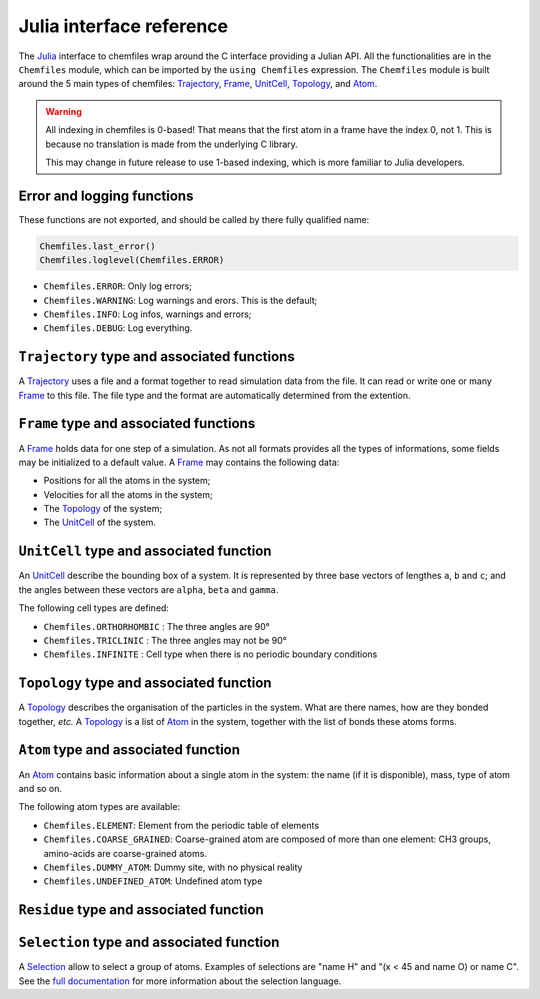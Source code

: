 .. _julia-api:

Julia interface reference
=========================

The `Julia`_ interface to chemfiles wrap around the C interface providing a Julian
API. All the functionalities are in the ``Chemfiles`` module, which can be imported
by the ``using Chemfiles`` expression. The ``Chemfiles`` module is built around the 5
main types of chemfiles: `Trajectory`_, `Frame`_, `UnitCell`_, `Topology`_, and
`Atom`_.

.. _Julia: http://julialang.org/
.. _overview: http://chemfiles.readthedocs.io/en/latest/overview.html

.. warning::
   All indexing in chemfiles is 0-based! That means that the first atom in a frame
   have the index 0, not 1. This is because no translation is made from the
   underlying C library.

   This may change in future release to use 1-based indexing, which is more familiar
   to Julia developers.

Error and logging functions
---------------------------

These functions are not exported, and should be called by there fully qualified name:

.. code-block:: julia

    Chemfiles.last_error()
    Chemfiles.loglevel(Chemfiles.ERROR)

.. jl:function:: Chemfiles.last_error()

    Get the last error message.

.. jl:function:: Chemfiles.clear_errors()

    Clear the last error message.

.. jl:function:: Chemfiles.loglevel()

    Get the current log level.

.. jl:function:: Chemfiles.set_loglevel(level)

    Set the current log level to ``level``.

.. jl:function:: Chemfiles.set_warning_callback(callback)

    Set the global warning `callback` to be used for each warning event.

 The following logging levels are available:

- ``Chemfiles.ERROR``: Only log errors;
- ``Chemfiles.WARNING``: Log warnings and erors. This is the default;
- ``Chemfiles.INFO``: Log infos, warnings and errors;
- ``Chemfiles.DEBUG``: Log everything.

.. jl:function:: Chemfiles.logfile(file)

    Redirect the logs to ``file``, overwriting the file if it exists.

.. jl:function:: Chemfiles.log_to_stdout()

    Redirect the logs to the standard output.

.. jl:function:: Chemfiles.log_to_stderr()

    Redirect the logs to the standard error output. This is enabled by default.

.. jl:function:: Chemfiles.log_silent()

    Remove all logging output

.. jl:function:: Chemfiles.log_callback(callback)

    Use a callback for logging, instead of the built-in logging system. The callback
    function will be called at each log event, with the event level and message.

    The ``callback`` function must have the following signature:

    .. code-block:: julia

        function callback(level::Chemfiles.LogLevel, message::AbstractString)
            # Do work as needed
            return nothing
        end

.. _Trajectory:

``Trajectory`` type and associated functions
--------------------------------------------

A `Trajectory`_ uses a file and a format together to read simulation data from the
file. It can read or write one or many `Frame`_ to this file. The file type and the
format are automatically determined from the extention.

.. jl:function:: Trajectory(filename::String, mode::Char)

    Open a trajectory file.

    :parameter filename: The path to the trajectory file
    :parameter mode: The opening mode: 'r' for read, 'w' for write and
                            'a' for append.

.. jl:function:: read(trajectory::Trajectory) -> Frame

    Read the next step of the `Trajectory`_, and return the corresponding `Frame`_.

.. jl:function:: read!(trajectory::Trajectory, frame::Frame)

    Read the next step of the `Trajectory`_ into an existing `Frame`_.

.. jl:function:: read_step(trajectory::Trajectory, step) -> Frame

    Read the given ``step`` of the `Trajectory`_, and return the corresponding
    `Frame`_.

.. jl:function:: read_step(trajectory::Trajectory, step, frame::Frame)

    Read the given ``step`` of the `Trajectory`_ into an existing `Frame`_.

.. jl:function:: write(trajectory::Trajectory, frame::Frame)

    Write a frame to the `Trajectory`_.

.. jl:function:: set_topology!(trajectory::Trajectory, topology::Topology)

    Set the `Topology`_ associated with a `Trajectory`_. This topology will be
    used when reading and writing the files, replacing any topology in the
    frames or files.

.. jl:function:: set_topology!(trajectory::Trajectory, filename:AbstractString)

    Set the `Topology`_ associated with a `Trajectory`_ by reading the first
    frame of ``filename``; and extracting the topology of this frame.

.. jl:function:: set_cell!(trajectory::Trajectory, cell::UnitCell)

    Set the `UnitCell`_ associated with a `Trajectory`_. This cell will be
    used when reading and writing the files, replacing any unit cell in the
    frames or files.

.. jl:function:: nsteps(trajectory::Trajectory) -> Integer

    Get the number of steps (the number of frames) in a `Trajectory`_.

.. jl:function:: sync(trajectory::Trajectory)

    Synchronize any buffered content to the hard drive.

.. jl:function:: close(trajectory::Trajectory)

    Close a `Trajectory`_, flushing any buffer content to the hard drive, and
    freeing the associated memory.


.. _Frame:

``Frame`` type and associated functions
---------------------------------------

A `Frame`_ holds data for one step of a simulation. As not all formats provides all
the types of informations, some fields may be initialized to a default value. A
`Frame`_ may contains the following data:

- Positions for all the atoms in the system;
- Velocities for all the atoms in the system;
- The `Topology`_ of the system;
- The `UnitCell`_ of the system.

.. jl:function:: Frame(natoms = 0)

    Create an empty `Frame`_ with initial capacity of ``natoms``. It will be
    automatically resized if needed.

.. jl:function:: natoms(frame::Frame) -> Integer

    Get the `Frame`_ size, i.e. the current number of atoms

.. jl:function:: size(frame::Frame) -> Integer

    Get the `Frame`_ size, i.e. the current number of atoms

.. jl:function:: resize!(frame::Frame, natoms::Integer)

    Resize the positions and the velocities in `Frame`_, to make space for `natoms`
    atoms. This function may invalidate any pointer to the positions or the
    velocities if the new size is bigger than the old one. In all the cases, previous
    data is conserved. This function conserve the presence or absence of velocities.

.. jl:function:: positions(frame::Frame) -> Array{Float64, 2}

    Get a pointer to the positions in a `Frame`_. The positions are readable and
    writable from this array. If the frame is resized (by writing to it, or calling
    ``resize``), the array is invalidated.

.. jl:function:: velocities(frame::Frame)

    Get a pointer to the velocities in a `Frame`_. The velocities are readable and
    writable from this array. If the frame is resized (by writing to it, or calling
    ``resize``), the array is invalidated.

    If the frame do not have velocity, this will return an error. Use
    ``add_velocities!`` to add velocities to a frame before calling this function.

.. jl:function:: add_velocities!(frame::Frame)

    Add velocities to this `Frame`_. The storage is initialized with the result of
    ``size(frame)`` as number of atoms. If the frame already have velocities, this
    does nothing.

.. jl:function:: add_atom!(frame::Frame, atom::Atom, position::Array{Float64}, velocity::Array{Float64})

    Add an `atom` and the corresponding `position` and `velocity` data to a `frame`.
    `velocity` can be `NULL` if no velocity is associated with the atom.

.. jl:function:: remove_atom!(frame::Frame, index::Integer)

    Remove the `atom` at `index` in the frame.
    This modify all the `atoms` indexes after `index`, and invalidate any pointer
    obtained using `positions`_ or `velocities`_.

.. jl:function:: has_velocities(frame::Frame) -> Bool

    Ask wether this `Frame`_ contains velocity data or not.

.. jl:function:: set_cell!(frame::Frame, cell::UnitCell)

    Set the `UnitCell`_ of a `Frame`_.

.. jl:function:: set_topology!(frame::Frame, topology::Topology)

    Set the `Topology`_ of a `Frame`_.

.. jl:function:: step(frame::Frame) -> Integer

    Get the `Frame`_ step, i.e. the frame number in the trajectory.

.. jl:function:: set_step!(frame::Frame, step)

    Set the `Frame`_ step to ``step``.

.. jl:function:: guess_topology!(frame::Frame)

    Guess the bonds, angles and dihedrals in the system using a distance criteria.

.. _UnitCell:

``UnitCell`` type and associated function
-----------------------------------------

An `UnitCell`_ describe the bounding box of a system. It is represented by three base
vectors of lengthes ``a``, ``b`` and ``c``; and the angles between these vectors are
``alpha``, ``beta`` and ``gamma``.

.. jl:function:: UnitCell(a, b, c, alpha=90, beta=90, gamma=90)

    Create an `UnitCell`_ from the three lenghts and the three angles.

.. jl:function:: UnitCell(frame::Frame)

    Get a copy of the `UnitCell`_ of a frame.

.. jl:function:: lengths(cell::UnitCell) -> (Float64, Float64, Float64)

    Get the three `UnitCell`_ lenghts (a, b and c) in angstroms.

.. jl:function:: set_lengths!(cell::UnitCell, a, b, c)

    Set the `UnitCell`_ lenghts to ``a``, ``b`` and ``c`` in angstroms.

.. jl:function:: angles(cell::UnitCell) -> (Float64, Float64, Float64)

    Get the three `UnitCell`_ angles (alpha, beta and gamma) in degrees.

.. jl:function:: set_angles!(cell::UnitCell, alpha, beta, gamma)

    Set the `UnitCell`_ angles to ``alpha``, ``beta`` and ``gamma`` in degrees.

.. jl:function:: cell_matrix(cell::UnitCell) -> Array{Float64, 2}

    Get the `UnitCell`_ matricial representation, i.e. the representation of the
    three base vectors as::

        | a_x   b_x   c_x |
        |  0    b_y   c_y |
        |  0     0    c_z |

.. jl:function:: type(cell::UnitCell) -> CellType

    Get the `UnitCell`_ type.

.. jl:function:: set_type!(cell::UnitCell, celltype::CellType)

    Set the `UnitCell`_ type to ``celltype``.

The following cell types are defined:

- ``Chemfiles.ORTHORHOMBIC`` : The three angles are 90°
- ``Chemfiles.TRICLINIC`` : The three angles may not be 90°
- ``Chemfiles.INFINITE`` : Cell type when there is no periodic boundary conditions

.. jl:function:: volume(cell::UnitCell) -> Float64

    Get the unit cell volume

.. _Topology:

``Topology`` type and associated function
-----------------------------------------

A `Topology`_ describes the organisation of the particles in the system. What are
there names, how are they bonded together, *etc.* A `Topology`_ is a list of `Atom`_
in the system, together with the list of bonds these atoms forms.

.. jl:function:: Topology()

    Create an empty `Topology`_.

.. jl:function:: Topology(frame::Frame)

    Extract the `Topology`_ from a frame.

.. jl:function:: size(topology::Topology)

    Get the `Topology`_ size, i.e. the current number of atoms.

.. jl:function:: natoms(topology::Topology)

    Get the `Topology`_ size, i.e. the current number of atoms.

.. jl:function:: push!(topology::Topology, atom::Atom)

    Add an `Atom`_ at the end of a `Topology`_.

.. jl:function:: remove!(topology::Topology, i)

    Remove an atom from a `Topology`_ by index.

.. jl:function:: isbond(topology::Topology, i, j) -> Bool

    Tell if the atoms ``i`` and ``j`` are bonded together.

.. jl:function:: isangle(topology::Topology, i, j, k) -> Bool

    Tell if the atoms ``i``, ``j`` and ``k`` constitues an angle.

.. jl:function:: isdihedral(topology::Topology, i, j, k, m) -> Bool

    Tell if the atoms ``i``, ``j``, ``k`` and ``m`` constitues a dihedral angle.

.. jl:function:: nbonds(topology::Topology) -> Integer

    Get the number of bonds in the system.

.. jl:function:: nangles(topology::Topology) -> Integer

    Get the number of angles in the system.

.. jl:function:: ndihedrals(topology::Topology) -> Integer

    Get the number of dihedral angles in the system.

.. jl:function:: bonds(topology::Topology) -> Array{UInt, 2}

    Get the bonds in the system, arranged in a 2x ``nbonds`` array.

.. jl:function:: angles(topology::Topology) -> Array{UInt, 2}

    Get the angles in the system, arranges as a 3x ``nangles`` array.

.. jl:function:: dihedrals(topology::Topology) -> Array{UInt, 2}

    Get the dihedral angles in the system, arranged as a 4x ``ndihedrals`` array.

.. jl:function:: add_bond!(topology::Topology, i, j)

    Add a bond between the atoms ``i`` and ``j`` in the system.

.. jl:function:: remove_bond!(topology::Topology, i, j)

    Remove any existing bond between the atoms ``i`` and ``j`` in the system.

.. jl:function:: add_residue!(topology::Topology, residue::Residue)

   Add a copy of `residue` to this `topology`.
   The residue id must not already be in the topology, and the residue must
   contain only atoms that are not already in another residue.

.. jl:function:: count_residue(topology::Topology)

   Get the number of residues in the `topology`.

.. jl:function:: are_linked(topology::Topology, first::Residue, second::Residue)

   Check if the two residues `first` and `second` from the `topology` are
   linked together, *i.e.* if there is a bond between one atom in the first
   residue and one atom in the second one.

.. jl:function:: resize!(topology::Topology, natoms::Integer)

   Resize the `topology` to hold `natoms` atoms. If the new number of atoms is
   bigger than the current number, new atoms will be created with an empty name
   and type. If it is lower than the current number of atoms, the last atoms
   will be removed, together with the associated bonds, angles and dihedrals.

.. _Atom:

``Atom`` type and associated function
-------------------------------------

An `Atom`_ contains basic information about a single atom in the system: the name (if
it is disponible), mass, type of atom and so on.

.. jl:function:: Atom(name)

    Create an `Atom`_ from an atomic name.

.. jl:function:: Atom(frame::Frame, idx::Integer)

    Get the `Atom`_ at index ``idx`` from the frame.

.. jl:function:: Atom(topology::Topology, idx::Integer)

    Get the `Atom`_ at index ``idx`` from the topology.

.. jl:function:: mass(atom::Atom) -> Float64

    Get the mass of an `Atom`_, in atomic mass units.

.. jl:function:: set_mass!(atom::Atom, mass::Number)

    Set the mass of an `Atom`_ to ``mass``, in atomic mass units.

.. jl:function:: charge(atom::Atom) -> Float64

    Get the charge of an `Atom`_, in number of the electron charge e.

.. jl:function:: set_charge!(atom::Atom, charge::Number)

    Set the charge of an `Atom`_ to ``charge``, in number of the electron charge e.

.. jl:function:: name(atom::Atom) -> ASCIIString

    Get the name of an `Atom`_.

.. jl:function:: set_name!(atom::Atom, name::ASCIIString)

    Set the name of an `Atom`_ to ``name``.

.. jl:function:: full_name(atom::Atom) -> ASCIIString

    Try to get the full name of an `Atom`_ (``"Helium"``) from the short name (``"He"``).

.. jl:function:: vdw_radius(atom::Atom) -> Float64

    Try to get the Van der Waals radius of an `Atom`_ from the short name. Returns -1 if
    no value could be found.

.. jl:function:: covalent_radius(atom::Atom) -> Float64

    Try to get the covalent radius of an `Atom`_ from the short name. Returns -1 if no
    value could be found.

.. jl:function:: atomic_number(atom::Atom) -> Integer

    Try to get the atomic number of an `Atom`_ from the short name. Returns -1 if no
    value could be found.

.. jl:function:: atom_type(atom::Atom) -> AtomType

    Get the `Atom`_ type

.. jl:function:: set_atom_type!(atom::Atom, type::AtomType)

    Set the `Atom`_ type

The following atom types are available:

- ``Chemfiles.ELEMENT``: Element from the periodic table of elements
- ``Chemfiles.COARSE_GRAINED``: Coarse-grained atom are composed of more than one
  element: CH3 groups, amino-acids are coarse-grained atoms.
- ``Chemfiles.DUMMY_ATOM``: Dummy site, with no physical reality
- ``Chemfiles.UNDEFINED_ATOM``: Undefined atom type

.. _Residue:

``Residue`` type and associated function
------------------------------------------

.. jl:function:: Residue(name::String, resid::Integer)

    Create a new residue with the given `name` and residue identifier `resid`.

.. jl:function:: Residue(name::String)

    Create a new residue with the given `name`.

.. jl:function:: Residue(topology::Topology, index::Integer)

    Get a copy of the residue at `index` from a `topology`.
    If `index` is bigger than the result of `count_residues`, this function will return `nothing`.
    The residue index in the topology is not always the same as the residue `id`.

.. jl:function:: residue_for_atom(topology::Topology, index::Integer)

    Get a copy of the residue containing the atom at `index` in the `topology`.
    This function will return `nothing` if the atom is not in a residue, or if the
    `index` is bigger than `natoms`.

.. jl:function:: name(residue::Residue)

    Get the name of a `residue`.

.. jl:function:: id(residue::Residue)

    Get the identifier of a `residue` in the initial topology.

.. jl:function:: id(residue::Residue)

    Get the identifier of a `residue` in the initial topology.

.. jl:function:: natoms(residue::Residue)

    Get the number of atoms in a `residue`.

.. jl:function:: add_atom!(residue::Residue, i::Integer)

    Add the atom at index `i` in the `residue`.

.. jl:function:: contains!(residue::Residue, i::Integer)

    Check if the atom at index `i` is in the `residue`.


.. _Selection:

``Selection`` type and associated function
------------------------------------------

A `Selection`_ allow to select a group of atoms. Examples of selections are
"name H" and "(x < 45 and name O) or name C". See the `full documentation
<http://chemfiles.readthedocs.io/en/latest/selections.html>`_ for more
information about the selection language.

.. jl:function:: size(selection::Selection) -> Integer

    Get the size of the `Selection`_, *i.e.* the number of atoms we are
    selecting together.

.. jl:function:: evaluate(selection::Selection, frame::Frame) -> Array(Match, 1)

    Evaluate a `Selection`_ on a given `Frame`_. This function return a list of
    indexes or tuples of indexes of atoms in the frame matching the selection.

.. jl:function:: selection_string(selection::Selection)

    Get the selection string used to create a given `selection`.
